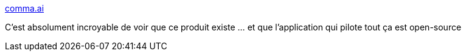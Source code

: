 :jbake-type: post
:jbake-status: published
:jbake-title: comma.ai
:jbake-tags: open-source,programming,software,voiture,ia,_mois_mai,_année_2019
:jbake-date: 2019-05-14
:jbake-depth: ../
:jbake-uri: shaarli/1557839892000.adoc
:jbake-source: https://nicolas-delsaux.hd.free.fr/Shaarli?searchterm=https%3A%2F%2Fcomma.ai%2F&searchtags=open-source+programming+software+voiture+ia+_mois_mai+_ann%C3%A9e_2019
:jbake-style: shaarli

https://comma.ai/[comma.ai]

C'est absolument incroyable de voir que ce produit existe ... et que l'application qui pilote tout ça est open-source
